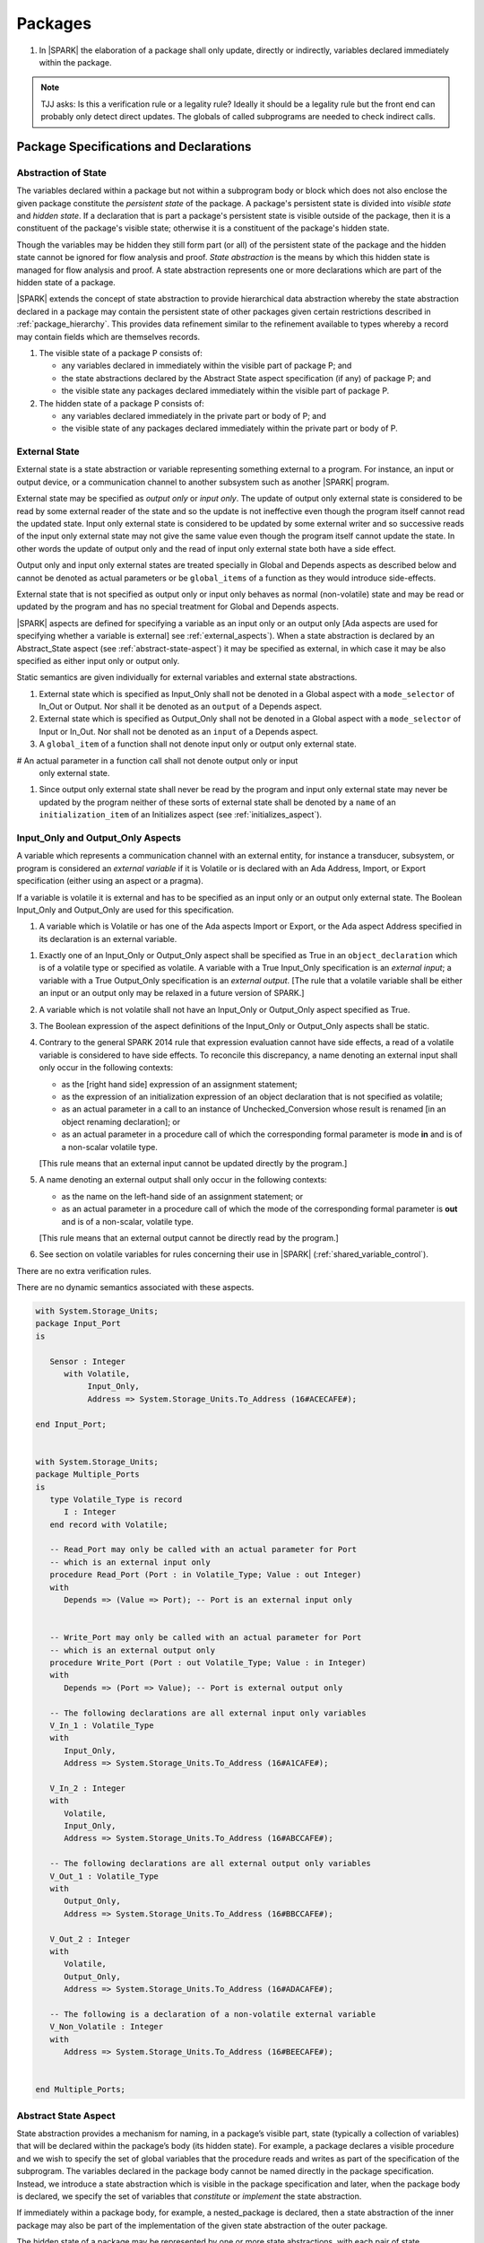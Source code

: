 ﻿Packages
========

.. centered:: **Verification Rules**

#. In |SPARK| the elaboration of a package shall only update, directly or
   indirectly, variables declared immediately within the package.

.. note:: TJJ asks: Is this a verification rule or a legality rule?
   Ideally it should be a legality rule but the front end can probably
   only detect direct updates. The globals of called subprograms are needed
   to check indirect calls.

Package Specifications and Declarations
---------------------------------------

.. _abstract-state:

Abstraction of State
~~~~~~~~~~~~~~~~~~~~

The variables declared within a package but not within a subprogram body or
block which does not also enclose the given package constitute the *persistent
state* of the package. A package's persistent state is divided into *visible
state* and *hidden state*. If a declaration that is part a package's persistent
state is visible outside of the package, then it is a constituent of the
package's visible state; otherwise it is a constituent of the package's hidden
state.

Though the variables may be hidden they still form part (or all) of the
persistent state of the package and the hidden state cannot be ignored for flow
analysis and proof. *State abstraction* is the means by which this hidden state
is managed for flow analysis and proof. A state abstraction represents one or
more declarations which are part of the hidden state of a package.

|SPARK| extends the concept of state abstraction to provide hierarchical data
abstraction whereby the state abstraction declared in a package may contain the
persistent state of other packages given certain restrictions described in
:ref:`package_hierarchy`. This provides data refinement similar to the
refinement available to types whereby a record may contain fields which are
themselves records.

.. centered:: **Static Semantics**


#. The visible state of a package P consists of:

   * any variables declared in immediately within the visible part of
     package P; and

   * the state abstractions declared by the Abstract State aspect specification
     (if any) of package P; and

   * the visible state any packages declared immediately within the visible part
     of package P.


#. The hidden state of a package P consists of:

   * any variables declared immediately in the private part or body of P; and

   * the visible state of any packages declared immediately within the private
     part or body of P.

.. _external_state:

External State
~~~~~~~~~~~~~~

External state is a state abstraction or variable representing something
external to a program.  For instance, an input or output device, or a
communication channel to another subsystem such as another |SPARK| program.

External state may be specified as *output only* or *input only*. The update of
output only external state is considered to be read by some external reader of
the state and so the update is not ineffective even though the program itself
cannot read the updated state. Input only external state is considered to be
updated by some external writer and so successive reads of the input only
external state may not give the same value even though the program itself cannot
update the state. In other words the update of output only and the read of input
only external state both have a side effect.

Output only and input only external states are treated specially in Global and
Depends aspects as described below and cannot be denoted as actual parameters or
be ``global_items`` of a function as they would introduce side-effects.

External state that is not specified as output only or input only behaves as
normal (non-volatile) state and may be read or updated by the program and has no
special treatment for Global and Depends aspects.

|SPARK| aspects are defined for specifying a variable as an input only or an
output only [Ada aspects are used for specifying whether a variable is external]
see :ref:`external_aspects`). When a state abstraction is declared by an
Abstract_State aspect (see :ref:`abstract-state-aspect`) it may be specified as
external, in which case it may be also specified as either input only or output
only.

.. centered:: **Static Semantics**

Static semantics are given individually for external variables and external
state abstractions.

.. centered:: **Legality Rules**

#. External state which is specified as Input_Only shall not be denoted in a
   Global aspect with a ``mode_selector`` of In_Out or Output.  Nor shall it be
   denoted as an ``output`` of a Depends aspect.

#. External state which is specified as Output_Only shall not be denoted in
   a Global aspect with a ``mode_selector`` of Input or In_Out. Nor shall not be
   denoted as an ``input`` of a Depends aspect.

#. A ``global_item`` of a function shall not denote input only or output only
   external state.
   
# An actual parameter in a function call shall not denote output only or input
  only external state.

#. Since output only external state shall never be read by the program and 
   input only external state may never be updated by the program neither of
   these sorts of external state shall be denoted by a ``name`` of an
   ``initialization_item`` of an Initializes aspect (see
   :ref:`initializes_aspect`).
   
.. _external_aspects:

Input_Only and Output_Only Aspects
~~~~~~~~~~~~~~~~~~~~~~~~~~~~~~~~~~

A variable which represents a communication channel with an external entity,
for instance a transducer, subsystem, or program is considered an
*external variable* if it is Volatile or is declared with an Ada Address,
Import, or Export specification (either using an aspect or a pragma).

If a variable is volatile it is external and has to be specified as an input
only or an output only external state. The Boolean Input_Only and Output_Only
are used for this specification.

.. centered:: **Static Semantics**

#. A variable which is Volatile or has one of the Ada aspects Import or Export,
   or the Ada aspect Address specified in its declaration is an external 
   variable.

.. centered:: **Legality Rules**

#. Exactly one of an Input_Only or Output_Only aspect shall be specified as True
   in an ``object_declaration`` which is of a volatile type or specified as
   volatile. A variable with a True Input_Only specification is an
   *external input*; a variable with a True Output_Only specification is an
   *external output*.
   [The rule that a volatile variable shall be either an input or an output
   only may be relaxed in a future version of SPARK.]

#. A variable which is not volatile shall not have an Input_Only or Output_Only
   aspect specified as True.

#. The Boolean expression of the aspect definitions of the Input_Only
   or Output_Only aspects shall be static.

#. Contrary to the general SPARK 2014 rule that expression evaluation
   cannot have side effects, a read of a volatile variable is considered to have
   side effects. To reconcile this discrepancy, a name denoting an external
   input shall only occur in the following contexts:

   * as the [right hand side] expression of an assignment statement;

   * as the expression of an initialization expression of an object declaration
     that is not specified as volatile;

   * as an actual parameter in a call to an instance of Unchecked_Conversion
     whose result is renamed [in an object renaming declaration]; or

   * as an actual parameter in a procedure call of which the corresponding
     formal parameter is mode **in** and is of a non-scalar volatile type.
     
   [This rule means that an external input cannot be updated directly by the
   program.]

#. A name denoting an external output shall only occur in the following
   contexts:

   * as the name on the left-hand side of an assignment statement; or

   * as an actual parameter in a procedure call of which the mode of the
     corresponding formal parameter is **out** and is of a non-scalar, volatile
     type.
     
   [This rule means that an external output cannot be directly read by the
   program.]

#. See section on volatile variables for rules concerning their use in |SPARK|
   (:ref:`shared_variable_control`).

.. centered:: **Verification Rules**

There are no extra verification rules.

.. centered:: **Static Semantics**

There are no dynamic semantics associated with these aspects.

.. centered:: **Examples**

.. code-block:: ada

   with System.Storage_Units;
   package Input_Port
   is

      Sensor : Integer
         with Volatile,
              Input_Only,
              Address => System.Storage_Units.To_Address (16#ACECAFE#);

   end Input_Port;


   with System.Storage_Units;
   package Multiple_Ports
   is
      type Volatile_Type is record
         I : Integer
      end record with Volatile;

      -- Read_Port may only be called with an actual parameter for Port
      -- which is an external input only
      procedure Read_Port (Port : in Volatile_Type; Value : out Integer)
      with
         Depends => (Value => Port); -- Port is an external input only


      -- Write_Port may only be called with an actual parameter for Port
      -- which is an external output only
      procedure Write_Port (Port : out Volatile_Type; Value : in Integer)
      with
         Depends => (Port => Value); -- Port is external output only

      -- The following declarations are all external input only variables
      V_In_1 : Volatile_Type
      with
         Input_Only,
         Address => System.Storage_Units.To_Address (16#A1CAFE#);

      V_In_2 : Integer
      with
         Volatile,
         Input_Only,
         Address => System.Storage_Units.To_Address (16#ABCCAFE#);

      -- The following declarations are all external output only variables
      V_Out_1 : Volatile_Type
      with
         Output_Only,
         Address => System.Storage_Units.To_Address (16#BBCCAFE#);

      V_Out_2 : Integer
      with
         Volatile,
         Output_Only,
         Address => System.Storage_Units.To_Address (16#ADACAFE#);

      -- The following is a declaration of a non-volatile external variable
      V_Non_Volatile : Integer
      with
         Address => System.Storage_Units.To_Address (16#BEECAFE#);


   end Multiple_Ports;


.. _abstract-state-aspect:

Abstract State Aspect
~~~~~~~~~~~~~~~~~~~~~

State abstraction provides a mechanism for naming, in a package’s visible part,
state (typically a collection of variables) that will be declared within the
package’s body (its hidden state). For example, a package declares a visible
procedure and we wish to specify the set of global variables that the procedure
reads and writes as part of the specification of the subprogram. The variables
declared in the package body cannot be named directly in the package
specification. Instead, we introduce a state abstraction which is visible in the
package specification and later, when the package body is declared, we specify
the set of variables that *constitute* or *implement* the state abstraction.

If immediately within a package body, for example, a nested_package is declared,
then a state abstraction of the inner package may also be part of the
implementation of the given state abstraction of the outer package.

The hidden state of a package may be represented by one or more state
abstractions, with each pair of state abstractions representing disjoint sets of
hidden variables.

If a subprogram P with a Global aspect is declared in the visible part of a
package and P reads or updates any of the hidden state of the package then
the state abstractions shall be denoted by P. If P has a Depends aspect then
the state abstractions shall be denoted as inputs and outputs of P, as
appropriate, in the ``dependency_relation`` of the Depends aspect.

|SPARK| facilitates the specification of a hierarchy of state abstractions by
allowing a single state abstraction to contain visible declarations of package
declarations nested immediately within the body of a package, private child or
private sibling units and descendants thereof. Each visible state abstraction or
variable of a private child or descendant thereof has to be specified as being
*part of* a state abstraction of a unit which is more visible than itself.

The Abstract State aspect is introduced by an ``aspect_specification``
where the ``aspect_mark`` is Abstract_State and the ``aspect_definition``
shall follow the grammar of ``abstract_state_list`` given below.

.. centered:: **Syntax**

::

  abstract_state_list        ::= null
                               | state_name_with_options
                               | (state_name_with_options { , state_name_with_options } )
  state_name_with_options    ::= state_name
                               | ( state_name with option_list )
  option_list                ::= option { , option }
  option                     ::= simple_option
                               | name_value_option
  simple_option              ::= External
                               | Input_Only
                               | Output_Only
  name_value_option          ::= Part_Of  => abstract_state
  state_name                 ::= defining_identifier
  abstract_state             ::= name

.. ifconfig:: Display_Trace_Units

   :Trace Unit: 7.1.2 Syntax

.. centered:: **Legality Rules**

#. An ``option`` shall not be repeated within a single ``option_list``.

   .. ifconfig:: Display_Trace_Units

      :Trace Unit: 7.1.2 LR An option shall not be repeated within a single option list.

#. If External is specified in an ``option_list`` then at most one of
   Input_Only or Output_Only ``options`` may be specified in the
   ``option_list``. The Input_Only and Output options shall not be specified in
   an ``option_list`` without an External ``option``.
   
#. If a ``option_list`` contains one or more ``name_value_option`` items
   then they shall be the final options in the list.
   [This eliminates the possibility of a positional
   association following a named association in the property list.]

   .. ifconfig:: Display_Trace_Units

      :Trace Unit: 7.1.2 LR any name_value_properties must be the final properties in the list

#. A ``package_declaration`` or ``generic_package_declaration`` shall have a
   completion [(a body)] if it contains a non-null Abstract State aspect
   specification.

#. A subprogram declaration that overloads a state abstraction has an implicit
   Global aspect denoting the state abstraction with a ``mode_selector`` of
   Input.  An explicit Global aspect may be specified which replaces the
   implicit one.


.. centered:: **Static Semantics**


#. Each ``state_name`` occurring in an Abstract_State aspect
   specification for a given package P introduces an implicit
   declaration of a state abstraction entity. This implicit
   declaration occurs at the beginning of the visible part of P. This
   implicit declaration shall have a completion and is overloadable.

   .. note::
      (SB) Making these implicit declarations overloadable allows declaring
      a subprogram with the same fully qualified name as a state abstraction;
      to make this scenario work, rules of the form "... shall denote a state
      abstraction" need to be name resolution rules, not just legality rules.

#. [A state abstraction shall only be named in contexts where this is
   explicitly permitted (e.g., as part of a Globals aspect
   specification), but this is not a name resolution rule.  Thus, the
   declaration of a state abstraction has the same visibility as any
   other declaration.
   A state abstraction is not an object; it does not have a type.  The
   completion of a state abstraction declared in a package
   aspect_specification can only be provided as part of a
   Refined_State aspect specification within the body of the package.]

#. A **null** ``abstract_state_list`` specifies that a package contains no
   hidden state.

#. An External state abstraction is one declared with a ``option_list``
   that includes the  External ``option`` (see :ref:`external_state`).

#. A state abstraction which is declared with a ``option_list`` that includes
   a Part_Of ``name_value_option`` indicates that it is a constituent (see
   :ref:`state_refinement`) exclusively of the state abstraction
   denoted by the ``abstract_state`` of the ``name_value_option`` (see
   :ref:`package_hierarchy`).


.. centered:: **Verification Rules**

There are no verification rules associated with the Abstract_State aspect.

.. centered:: **Dynamic Semantics**

There are no Dynamic Semantics associated with the Abstract_State aspect.

.. centered:: **Examples**

.. code-block:: ada

   package Q
      with Abstract_State => State          -- Declaration of abstract state named State
                                            -- representing internal state of Q.
   is
      function Is_Ready return Boolean      -- Function checking some property of the State.
         with Global => State;              -- State may be used in a global aspect.

      procedure Init                        -- Procedure to initialize the internal state of Q.
         with Global => (Output => State),  -- State may be used in a global aspect.
	      Post   => Is_Ready;

      procedure Op_1 (V : Integer)          -- Another procedure providing some operation on State
         with Global => (In_Out => State),
              Pre    => Is_Ready,
              Post   => Is_Ready;
   end Q;

   package X
   with
      Abstract_State => (A, B, (C with External, Input_Only))
                          -- Three abstract state names are declared A, B & C.
                          -- A and B are internal abstract states
                          -- C is specified as external state which is input only.
   is
      ...
   end X;

   package Mileage
      with Abstract_State => (Trip,  -- number of miles so far on this trip
                                     -- (can be reset to 0).
                              Total) -- total mileage of vehicle since last factory-reset.
   is
     function Trip  return Natural;  -- Has an implicit Global => Trip.
     function Total return Natural;  -- Has an implicit Global => Total.

     procedure Zero_Trip
        with Global  => (Output => Trip),  -- In the Global and Depends aspects
             Depends => (Trip => null),    -- Trip denotes the state abstraction.
             Post    => Trip = 0;          -- In the Post condition Trip denotes
                                           -- the function.
     procedure Inc
        with Global  => (In_Out => (Trip, Total)),
             Depends => ((Trip, Total) =>+ null),
             Post    => Trip = Trip'Old + 1 and Total = Total'Old + 1;

     -- Trip and Old in the Post conditions denote functions but these
     -- represent the state abstractions in Global and Depends specifications.

   end Mileage;

.. _initializes_aspect:

Initializes Aspect
~~~~~~~~~~~~~~~~~~

The Initializes aspect specifies the visible variables and state abstractions of
a package that are initialized by the elaboration of the package.  In |SPARK|
a package may only initialize variables declared immediately within the package.

If the initialization of a variable or state abstraction, V, during the
elaboration of a package, P, is dependent on the value of a visible variable or
state abstraction from another package, then this entity shall be denoted in
the input list associated with V in the Initialization aspect of P.

The Initializes aspect is introduced by an ``aspect_specification`` where the
``aspect_mark`` is Initializes and the ``aspect_definition`` shall follow the
grammar of ``initialization_spec`` given below.

.. centered:: **Syntax**

::

  initialization_spec ::= initialization_list
                        | null

  initialization_list ::= initialization_item
                        | (initialization_item {, initialization_item})

  initialization_item ::= name [ => input_list]

.. centered:: **Legality Rules**

#. An Initializes aspect shall only appear in the ``aspect_specification`` of a
   ``package_specification``.

#. The Initializes aspect shall follow the Abstract_State aspect if one is
   present.

#. The ``name`` of each ``initialization_item`` in the Initializes aspect
   definition for a package shall denote a state abstraction of the package or
   an entire variable declared immediately within the visible part of the
   package.

#. Each ``name`` in the ``input_list`` shall denote an entire variable or a state
   abstraction but shall not denote an entity declared in the package with the
   ``aspect_specification`` containing the Initializes aspect.

#. Each entity in a single ``input_list`` shall be distinct.

   .. centered:: **Static Semantics**

#. The Initializes aspect of a package has visibility of the declarations
   occurring immediately within the visible part of the package.

#. The Initializes aspect of a package specification asserts which
   state abstractions and visible variables of the package are initialized
   by the elaboration of the package, both its specification and body, and
   any units which have state abstractions or variable declarations that are
   part of (constituents) of a state abstraction declared by the package.
   [A package with a **null** ``initialization_list``, or no Initializes aspect
   does not initialize any of its state abstractions or variables.]

#. If an ``initialization_item`` has an ``input_list`` then the ``names`` in the
   list denote entities which are used in determining the initial value of the
   state abstraction or variable denoted by the ``name`` of the
   ``initialization_item`` but are not constituents of the state abstraction.

.. centered:: **Dynamic Semantics**

There are no dynamic semantics associated with the Initializes Aspect.

.. centered:: **Verification Rules**

#. If the Initializes aspect is specified for a package, then after the body
   (which may be implicit if the package has no explicit body) has completed its
   elaboration, every (entire) variable and state abstraction denoted by a
   ``name`` in the Initializes aspect shall be initialized. A state abstraction
   is said to be initialized if all of its constituents are initialized. An
   entire variable is initialized if all of its components are initialized.
   Other parts of the visible state of the package shall not be initialized.

#. If an ``initialization_item`` has an ``input_list`` then the entities denoted
   in the input list shall be used in determining the initialized value of the
   entity denoted by the ``name`` of the ``initialization_item``.

.. centered:: **Examples**

.. code-block:: ada

    package Q
    with
       Abstract_State => State,  -- Declaration of abstract state name State
       Initializes    => State   -- Indicates that State will be initialized
    is                           -- during the elaboration of Q.
      ...
    end Q;

    package Y
    with
       Abstract_State => (A, B, (C with External, Input_Only)),
       Initializes    => A
    is                          -- Three abstract state names are declared A, B & C.
                                -- A is initialized during the elaboration of Y.
       ...                      -- C is specified as external input only state
				-- and cannot appear in an initializes aspect.
                                -- B is not initialized.
    end Y;

    package Z
    with
       Abstract_State => A,
       Initializes    => null
    is                          -- Package Z has an abstract state name A declared but the
                                -- elaboration of Z and its private descendants do not
                                -- perform any initialization during elaboration.
      ...

    end Z;


Initial Condition Aspect
~~~~~~~~~~~~~~~~~~~~~~~~

The Initial Condition aspect is introduced by an ``aspect_specification`` where
the ``aspect_mark`` is "Initial_Condition" and the ``aspect_definition`` shall
be a *Boolean_*\ ``expression``.

.. centered:: **Legality Rules**

#. An Initial_Condition aspect shall only be placed in an ``aspect_specification``
   of a ``package_specification``.

   .. ifconfig:: Display_Trace_Units

      :Trace Unit: TBD

#. The Initial_Condition aspect shall follow the Abstract_State aspect and
   Initializes aspect if they are present.

   .. ifconfig:: Display_Trace_Units

      :Trace Unit: TBD

#. Each variable or state abstraction appearing in an Initial_Condition aspect
   of a package Q which is declared immediately within the visible part of Q
   shall be initialized during the elaboration of Q and be denoted by a ``name``
   of an ``initialization_item`` of the Initializes aspect of Q.

   .. ifconfig:: Display_Trace_Units

      :Trace Unit: TBD

#. Each ``state_name`` referenced in Initial Condition Aspect shall
   be initialized during package elaboration.

   .. ifconfig:: Display_Trace_Units

      :Trace Unit: TBD

.. centered:: **Static Semantics**

#. An Initial_Condition aspect is a sort of postcondition for the elaboration
   of both the specification and body of a package. If present on a package, the
   its *Boolean_*\ ``expression`` defines properties (a predicate) of the state
   of the package which can be assumed to be true immediately following the
   elaboration of the package. [The expression of the Initial_Condition shall only
   refer to names that are visible. This means that to express properties of
   hidden state, functions declared in the visible part acting on the state
   abstractions of the package must be used.]

.. centered:: **Dynamic Semantics**

#. With respect to dynamic semantics, specifying a given expression
   as the Initial_Condition aspect of a package is equivalent to specifying that
   expression as the argument of an Assert pragma occurring at the end of the
   (possibly implicit) statement list of the (possibly implicit) body of the
   package. [This equivalence includes all interactions with pragma
   Assertion_Policy. This equivalence does not extend to matters of static
   semantics, such as name resolution.] An Initial_Condition expression does not
   cause freezing until the point where it is evaluated [, at which point
   everything that it might freeze has already been frozen].

.. centered:: **Verification Rules**

#. The Initial_Condition aspect gives a proof obligation to show that the
   implementation of the ``package_specification`` and its body satisfy the
   predicate given in the Initial_Condition aspect. [The Boolean expression of
   the Initial_Condition aspect of a package shall only depend on properties of
   the state of the package specifying the Initial_Condition aspect otherwise
   it will not be possible to discharge the proof obligation by analysis of the
   package alone.]

.. centered:: **Examples**

.. code-block:: ada

    package Q
    with
       Abstract_State    => State,    -- Declaration of abstract state name State
       Initializes       => State,    -- State will be initialized during elaboration
       Initial_Condition => Is_Ready  -- Predicate stating the logical state after
				      -- initialization.
    is

      function Is_Ready return Boolean
      with
	 Global => State;

    end Q;

    package X
    with
       Abstract_State    =>  A,    -- Declares an abstract state name A
       Initializes       => (A, B) -- A and visible variable B are initialized
	                           -- during package initialization.
       Initial_Condition => A_Is_Ready and B = 0
				   -- The logical conditions after package elaboration.
    is
      ...
      B : Integer;

      function A_Is_Ready return Boolean
      with
	 Global => A;

     --
    end X;

Package Bodies
--------------

.. _state_refinement:

State Refinement
~~~~~~~~~~~~~~~~

A ``state_name`` declared by an Abstract_State aspect in the specification of a
package shall denote an abstraction representing all or part of its hidden state. The
declaration must be completed in the package body by a Refined_State aspect. The
Refined_State aspect defines a *refinement* for each ``state_name``. The
refinement shall denote the variables and subordinate state abstractions represented
by the ``state_name`` and these are known as its *constituents*.

Constituents of each ``state_name`` have to be initialized consistently
with that of their representative ``state_name`` as determined by its denotation
or absence in the Initializes aspect of the package.

A subprogram may have an *abstract view* and a *refined view*.  The abstract
view is a subprogram declaration in the visible part of a package where a
subprogram may refer to private types and state abstractions whose details are
not visible.  A refined view of a subprogram is the body or body stub of the
subprogram in the package body whose visible part declares its abstract view.

In a refined view a subprogram has visibility of the full type declarations of
any private types declared by the enclosing package and visibilty of the
refinements of state abstractions declared by the package. Refined Global,
Depends, Pre and Post aspects are provided to express the contracts of a refined
view of a subprogram.

Refined State Aspect
~~~~~~~~~~~~~~~~~~~~

The Refined State aspect is introduced by an ``aspect_specification`` where the
``aspect_mark`` is "Refined_State" and the ``aspect_definition`` shall follow
the grammar of ``refinement_list`` given below.

.. centered:: **Syntax**

::

  refinement_list   ::= refinement_clause
                      | (refinement_clause {, refinement_clause})
  refinement_clause ::= state_name => constituent_list
  constituent_list  ::= null
                      | constituent
                      | (constituent {, constituent})

where

  ``constituent ::=`` *object_*\ ``name | state_name``


.. centered:: **Legality Rules**

#. A Refined_State Aspect shall only appear in the ``aspect_specification`` of a
   ``package_body``. [The use of ``package_body`` rather than package body
   allows this aspect to be specified for generic package bodies.]

   .. ifconfig:: Display_Trace_Units

      :Trace Unit: TBD

#. If a ``package_specification``  has a non-null Abstract_State aspect its body
   shall have a Refined_State aspect.

   .. ifconfig:: Display_Trace_Units

      :Trace Unit: TBD

#. If a ``package_specification``  does not have an Abstract_State aspect,
   then the corresponding ``package_body`` shall not have a Refined_State
   aspect.

   .. note:: We may want to be able to override this error.

   .. ifconfig:: Display_Trace_Units

      :Trace Unit: TBD

#. A Refined_State Aspect of a ``package_body`` has visibility extended to  the
   ``declarative_part`` of the body.

   .. ifconfig:: Display_Trace_Units

      :Trace Unit: TBD

#. Each ``constituent`` is either a variable or a state abstraction.

   .. ifconfig:: Display_Trace_Units

      :Trace Unit: TBD

#. An object which is a ``constituent`` shall be an entire object.

   .. ifconfig:: Display_Trace_Units

      :Trace Unit: TBD

#. A ``constituent`` shall denote an entity of the hidden state of a package or an
   entity which has a Part_Of ``option`` or aspect associated with its
   declaration.

#. Each *abstract_*\ ``state_name`` declared in the package specification shall
   be denoted as the ``state_name`` of a ``refinement_clause`` in the
   Refined_State aspect of the body of the package.

#. Every entity of the hidden state of a package shall be denoted as a
   ``constituent`` of exactly one *abstract_*\ ``state_name`` in the
   Refined_State aspect of the package and shall not be denoted more than once.
   [These ``constituents`` are either variables declared in the private part or
   body of the package, or the declarations from the visible part of
   nested packages declared immediately therein.]

   .. note:: We may want to be able to override this error.

   .. ifconfig:: Display_Trace_Units

      :Trace Unit: TBD

#. The legality rules related to a Refined_State aspect given in
   :ref:`package_hierarchy` also apply.

.. centered:: **Static Semantics**

#. A Refined_State aspect of a ``package_body`` completes the declaration of the
   state abstractions occurring in the corresponding ``package_specification``
   and defines the objects and each subordinate state abstraction that are the
   ``constituents`` of the *abstract_*\ ``state_names`` declared in the
   ``package_specification``.

#. A ``constituent`` with an ``option_list`` is used to indicate the
   ``options`` that apply to the constituent.

#. A **null** ``constituent_list`` indicates that the named abstract state has
   no constituents. The state abstraction does not represent any actual state at
   all. [This feature may be useful to minimize changes to Global and Depends
   aspects if it is believed that a package may have some extra state in the
   future, or if hidden state is removed.]


.. centered:: **Verification Rules**

There are no verification rules associated with Refined_State aspects.

.. centered:: **Dynamic Semantics**

There are no dynamic semantics associated with state abstraction and refinement.

.. centered:: **Examples**

.. code-block:: ada

   -- Here, we present a package Q that declares two abstract states:
   package Q
      with Abstract_State => (A, B),
           Initializes    => (A, B)
   is
      ...
   end Q;

   -- The package body refines
   --   A onto three concrete variables declared in the package body
   --   B onto the abstract state of a nested package
   package body Q
      with Refined_State => (A => (F, G, H),
                             B => R.State)
   is
      F, G, H : Integer := 0; -- all initialized as required

      package R
         with Abstract_State => State,
              Initializes    => State -- initialized as required
      is
         ...
      end R;

      ...

   end Q;

.. _package_hierarchy:

Abstract State, Package Hierarchy and Part_Of
~~~~~~~~~~~~~~~~~~~~~~~~~~~~~~~~~~~~~~~~~~~~~

Each item of visible state of a private library unit (and any descendants
thereof) must be connected, directly or indirectly, to an
*encapsulating* state abstraction of some public library unit. This is done
using the Part_Of ``option`` or aspect, associated with each declaration of
the visible state of the private unit.

The unit declaring the encapsulating state abstraction identified by the Part_Of
``option`` or aspect need not be its parent, but it must be a unit whose body
has visibility of the private library unit, while being *more visible* than the
original unit. Furthermore, the unit declaring the encapsulating state
abstraction must denote the corresponding item of visible state in its
Refined_State aspect to indicate that it includes this part of the visible state
of the private unit. That is, the two specifications, one in the private unit,
and one in the body of the (typically) public unit, must match one another.

Hidden state declared in the private part of a unit also requires a Part_Of
``option`` or aspect, but it must be connected to an encapsulating state
abstraction of the same unit.

The ``option`` or aspect Part_Of is used to specify the encapsulating state
abstraction of the (typically) public unit with which a private unit's visible
state item is associated.

To support multi-level hierarchies of private units, a private unit may connect
its visible state to the state abstraction of another private unit, so long as
eventually the state gets connected to the state abstraction of a public unit
through a chain of connections. However, as indicated above, the unit through
which the state is *exposed* must be more visible.

If a private library unit has visible state, this state might be read or updated
as a side effect of calling a visible operation of a public library unit. This
visible state may be referenced, either separately or as part of the state
abstraction of some other public library unit. The following scenario:

   * a state abstraction is visible; and

   * an object (or another state abstraction) is visible which is a constituent
     of the state abstraction; and

   * it is not apparent that the object (or other state) is a constituent
     of the state abstraction - there are effectively two entities representing
     part or all of the state abstraction.

gives rise to aliasing between the state abstraction and its constituents.

To resolve such aliasing, rules are imposed to ensure such a scenario can never
occur. In particular, it is always known what state abstraction a constituent
is part of and a state abstraction always knows all of its constituents.

.. centered:: **Static Semantics**

#. A *Part_Of indicator* is a Part_Of ``option`` of a state abstraction
   declaration in an Abstract_State aspect, a Part_Of aspect applied to a
   variable declaration or a Part_Of aspect applied to a generic package
   instantiation.  The Part_Of indicator shall denote the encapsulating state
   abstraction of which the declaration is a constituent.

#. A unit is more visible than another if it has less private ancestors.

.. centered:: **Legality Rules**

#. Every private unit and each of its descendants, P, that have visible state
   shall for each declaration in the visible state:

   * connect the declaration to an encapsulating state abstraction by
     associating a Part_Of indicator with the declaration;

   * name an encapsulating state abstraction in its Part_Of indicator if and
     only if the unit declaring the state abstraction is strictly more visible
     than the unit containing the declaration; and

   * require a ``limited_with_clause`` naming P on the unit which declares the
     encapsulating state abstraction.
     [This rule is checked as part of checking the Part_Of aspect.]

#. Each item of hidden state declared in the private part of a unit shall have
   a Part_Of indicator associated with the declaration which shall denote an
   encapsulating state abstraction of the same unit.

#. No other declarations shall have a Part_Of indicator.

#. The body of a unit whose specification declares a state abstraction named
   as an encapsulating state abstraction of a Part_Of indicator shall:

   * have a ``with_clause`` naming each unit, excluding itself, containing such
     a Part_Of indicator; and

   * in its Refined_State aspect, denote each declaration associated with such a
     Part_Of indicator as a ``constituent`` exclusively of the encapsulating
     state abstraction.

   [The units that need to be with'd are known from the ``limited_with_clauses``
   on its specification and from this it is known which declarations have a
   Part_Of indicator for an encapsulating state abstraction.]

#. If both a state abstraction and one or more of its ``constituents`` are
   visible in a private package specification or in the package specification of
   a non-private descendant of a private package, then only the ``constituents``
   and not the state abstraction shall be denoted in the declarations of the
   package specification.

#. In a public package specification only state abstractions shall be denoted,
   not their ``constituents``. The exclusion to this rule is that for
   private parts of a package given below.

#. In the private part of a package a state abstraction declared by the
   package shall not be denoted other than for specifying it as the
   encapsulating state in the Part_Of indicator. The state abstraction's
   ``constituents`` declared in the private part shall be denoted.

.. centered:: **Examples**

.. code-block:: ada


    package P
    is
        -- P has no state abstraction
    end P;

    -- P.Pub is the public package that declares the state abstraction

    limited with P.Priv;   -- Indicates to P.Pub that the visible (to P.Pub)
                           -- state of P.Priv may be constituents of P.Pub's
                           -- state abstractions.
    package P.Pub --  public unit
       with Abstract_State => (R, S)
    is
       ...
    end P.Pub;

    --  State abstractions of P.Priv, A and B, plus
    --  the concrete variable X, are split up among
    --  two state abstractions within P.Pub, R and S

    private package P.Priv --  private unit
       with Abstract_State => ((A with Part_Of => P.Pub.R),
                               (B with Part_Of => P.Pub.S))
    is
       X : T  -- visible variable which is part of state abstraction P.Pub.R.
          with Part_Of => P.Pub.R;
    end P.Priv;

    with P.Priv; -- P.Priv has to be with'd because its state is part of the
                 -- refined state.
    package body P.Pub
       with Refined_State => (R => (P.Priv.A, P.Priv.X, Y),
                              S => (P.Priv.B, Z))
    is
       Y : T2;  -- hidden state
       Z : T3;  -- hidden state
       ...
    end P.Pub;


    package Outer
       with Abstract_State => (A1, A2)
    is
       procedure Init_A1
          with Global  => (Output => A1),
               Depends => (A1 => null);

       procedure Init_A2
          with Global  => (Output => A2),
               Depends => (A2 => null);

    private
       -- A variable declared in the private part must have a Part_Of aspect
       Hidden_State : Integer
          with Part_Of => A2;

       package Inner
          with Abstract_state => (B1 with Part_Of => Outer.A1))
                        -- State abstraction declared in the private
                        -- part must have a Part_Of option
                        -- A1 cannot be denoted in the private part.
       is
          procedure Init_B1
             with Global  => (Output => B1),
                  Depends => (B1 => null);

          procedure Init_A2
             -- A2 cannot be denoted in the private part but
             -- Outer.Hidden_State, which is Part_Of A2, may be denoted.
             with Global  => (Output => Outer.Hidden_State),
                  Depends => (Outer.Hidden_State => null);

       end Inner;
    end Outer;

   package body Outer
      with Refined_State => (A1 => Inner.B1,
                             A2 => Hidden_State)
                             -- Outer.A1 and Outer.A2 cannot be denoted in the
                             -- body of Outer because their refinements are visible.
   is
      package body Inner
         with Refined_State => (B1 => null)  -- Oh, there isn't any state after all
      is
         procedure Init_B1
            with Refined_Global  => null,  -- Refined Globals and Depends of a null refinement
                 Refined_Depends => null
         is
         begin
            null;
         end Init_B1;

         procedure Init_A2
            -- Refined Global and Depends aspects not required
            -- because there is no refinement of Outer.Hidden_State.
         is
         begin
            Outer.Hidden_State := 0;
         end Init_A2;

      end Inner;

      procedure Init_A1
         with Refined_Global  => (Output => B1),
              Refined_Depends => (B1 => null)
      is
      begin
         Inner.Init_B1;
      end Init_A1;

      procedure Init_A2
         with Refined_Global  => (Output => Hidden_State),
              Refined_Depends => (Hidden_State => null)
      is
      begin
         Inner.Init_A2;
      end Init_A2;

    end Outer;

    package Q
       with Abstract_State => (Q1, Q2)
    is
       -- Q1 and Q2 may be denoted here
       procedure Init_Q1
          with Global  => (Output => Q1),
               Depends => (Q1 => null);

       procedure Init_Q2
          with Global  => (Output => Q2),
               Depends => (Q2 => null);

   private
      -- Q1 and Q2 may only be denoted as the encapsulating state abstraction
      Hidden_State : Integer
         with Part_Of => Q2;
   end Q;

   limited with Q;
   private package Q.Child
      with Abstract_State => (C1 with Part_Of => Q.Q1)
   is
      -- Only constituents of Q1 and Q2 may be denoted here
      procedure Init_Q1
         with Global  => (Output => C1),
              Depends => (C1 => null);

      procedure Init_Q2
         with Global  => (Output => Q.Hidden_State),
              Depends => (Q.Hidden_State => null);
   end Q.Child;

   with Q;
   package body Q.Child
      with Refined_State => (C1 => Actual_State)
   is
      -- C1 shall not be denoted here - only Actual_State
      -- but Q.Hidden_State may be denoted.
      Actual_State : Integer;

      procedure Init_Q1
         with Refined_Global  => (Output => Actual_State),
              Refined_Depends => (Actual_State => null);
      is
      begin
         Actual_State := 0;
      end Init_Q1;

      procedure Init_Q2
      is
      begin
         Q.Hidden_State := 0;
      end Init_Q2;

   end Q.Child;

   with Q.Child;
   package body Q
      with Refined_State => (Q1 => Q.Child.C1,
                             Q2 => Hidden_State)
   is
      -- Q1 and Q2 shall not be denoted here but the constituents
      -- Q.Child.C1 and Hidden_State may be.

      procedure Init_Q1
         with Refined_Global  => (Output => Q.Child.C1),
              Refined_Depends => (Q.Child.C1 => null)
      is
      begin
         Q.Child.Init_Q1;
      end Init_Q1;

      procedure Init_Q2
         with Refined_Global  => (Output => Hidden_State),
              Refined_Depends => (Hidden_State => null)
      is
      begin
         Q.Child.Init_Q2;
      end Init_Q2;

   end Q;



Initialization Issues
~~~~~~~~~~~~~~~~~~~~~

Every state abstraction specified as being initialized in the Initializes
aspect of a package has to have all of its constituents initialized.  This
may be achieved by initialization within the package, by
assumed pre-initialization (in the case of volatile state) or, for constituents
which reside in another package, initialization by their declaring package.

.. centered:: **Verification Rules**

#. For each state abstraction denoted by the ``name`` of an
   ``initialization_item`` of an Initializes aspect of a package, all the
   ``constituents`` of the state abstraction must be initialized by:

   * initialization within the package; or

   * assumed pre-initialization (in the case of volatile states); or

   * for constituents which reside in another unit [and have a Part_Of
     indicator associated with their declaration] by their declaring
     package. [It follows that such constituents will appear in the
     initialization clause of the declaring unit unless they are volatile
     states.]

.. _refined-global-aspect:

Refined Global Aspect
~~~~~~~~~~~~~~~~~~~~~

A subprogram declared in the visible part of a package may have a Refined Global
aspect applied to its body or body stub. A Refined Global aspect of a subprogram
defines a *refinement* of the Global Aspect of the subprogram; that is, the
Refined Global aspect repeats the Global aspect of the subprogram except that
references to state abstractions whose refinements that are visible at the point
of the subprogram_body are replaced with references to [some or all of the]
constituents of those abstractions.

The Refined Global aspect is introduced by an ``aspect_specification`` where
the ``aspect_mark`` is Refined_Global and the ``aspect_definition``
shall follow the grammar of ``global_specification`` in :ref:`global-aspects`.

.. centered:: **Static Semantics**

The static semantics are equivalent to those given for the Global aspect in
:ref:`global-aspects`.

.. centered:: **Legality Rules**

#. A Refined_Global Aspect may only appear on a body_stub (if one is present)
   or the body (if no stub is present) of a subprogram which is declared
   in the visible part of a package and whose Global aspect denotes one or more
   state abstractions declared in the Abstract_State aspect of the package.

#. A Refined_Global aspect specification shall *refine* the subprogram's
   Global aspect as follows:

   * For each ``global_item`` in the Global aspect which denotes
     a state abstraction whose non-**null** refinement is visible at the point
     of the Refined_Global aspect specification, the Refined_Global
     specification shall include one or more ``global_items`` which denote
     ``constituents`` of that state abstraction.

   * For each ``global_item`` in the Global aspect which denotes
     a state abstraction whose **null** refinement is visible at the point
     of the Refined_Global aspect specification, shall be omitted, or if
     required by the syntax of a ``global_specification`` replaced by a **null**
     in the the Refined_Global aspect.

   * For each ``global_item`` in the Global aspect which does not
     denote such a state abstraction, the Refined_Global specification
     shall include exactly one ``global_item`` which denotes the same entity as
     the ``global_item`` in the Global aspect.

   * No other ``global_items`` shall be included in the Refined_Global
     aspect specification.

#. ``Global_items`` in the a Refined_Global aspect specification shall denote
   distinct entities.


#. The mode of each ``global_item`` in a Refined_Global aspect shall match
   that of the corresponding ``global_item`` in the Global aspect unless:
   the ``mode_selector`` specified in the Global aspect is In_Out;
   the corresponding ``global_item`` of Global aspect shall denote a state
   abstraction whose refinement is visible; and the ``global_item`` in the
   Refined_Global aspect is a ``constituent`` of the state abstraction.

   When all of these conditions are satisfied the Refined_Global aspect may
   denote individual ``constituents`` of the state abstraction as Input, Output,
   or In_Out (given that the constituent itself may have any of these
   ``mode_selectors``) so long as one or more of the following conditions are
   satisfied:

   * at least one of the ``constituents`` has a ``mode_selector`` of In_Out; or

   * there is at least one of each of a ``constituent`` with a ``mode_selector``
     of Input and of Output; or

   * the Refined_Global aspect does not denote all of the ``constituents`` of
     the state abstraction and at least one of them has the ``mode_selector``
     of Output.

   [This rule ensures that a state abstraction with the ``mode_selector``
   In_Out cannot be refined onto a set of ``constituents`` that are Output or
   Input only.  The last condition satisfies this requirement because not all of
   the ``constituents`` are updated, some are preserved, that is the state
   abstraction has a self-dependency.]

#. If the Global aspect specification references a state abstraction. with a
   ``mode_selector`` of Output whose refinement is visible, then every
   ``constituent`` of that state abstraction shall be referenced in the
   Refined_Global aspect specification.

#. The legality rules for :ref:`global-aspects` and External states described in
   :ref:`refined_external_states` also apply.

.. centered:: **Verification Rules**

#. If a subprogram has a Refined Global Aspect it is used in the analysis of the
   subprogram body rather than its Global Aspect.

#. The verification rules given for :ref:`global-aspects` also apply.

.. centered:: **Dynamic Semantics**

There are no dynamic semantics associated with a Refined_Global aspect.

.. _refined-depends-aspect:

Refined Depends Aspect
~~~~~~~~~~~~~~~~~~~~~~

A subprogram declared in the visible part of a package may have a Refined
Depends aspect applied to its body or body stub. A Refined Depends aspect of a
subprogram defines a *refinement* of the Depends aspect of the subprogram; that
is, the Refined Depends aspect repeats the Depends aspect of the subprogram
except that references to state abstractions whose refinements are visible at
the point of the subprogram_body are replaced with references to [some or all of
the] constituents of those abstractions.

The Refined Depends aspect is introduced by an ``aspect_specification`` where
the ``aspect_mark`` is Refined_Depends and the ``aspect_definition``
shall follow the grammar of ``dependency_relation`` in :ref:`depends-aspects`.

.. centered:: **Static Semantics**

The static semantics are equivalent to those given for the Depends aspect in
:ref:`depends-aspects`.

.. centered:: **Legality Rules**

#. A Refined_Depends Aspect may only appear on a body_stub (if one is present)
   or the body (if no stub is present) of a subprogram which is declared
   in the visible part of a package and whose Depends aspect denotes one or more
   state abstractions declared in the Abstract_State aspect of the package.

   .. ifconfig:: Display_Trace_Units

      :Trace Unit: TBD

#. A Refined_Depends aspect specification is, in effect, a copy of
   the corresponding Depends aspect specification except that any references in
   the Depends aspect to a state abstraction whose refinement is
   visible at the point of the Refined_Depends specification are replaced with
   references to zero or more direct or indirect constituents of that state
   abstraction.  A Refined_Depends aspect is defined by creating a new
   ``dependency_relation`` from the original given in the Depends aspect as
   follows:

   * A *partially refined dependency relation* is created by first copying, from
     the Depends aspect, each ``output`` that is not state abstraction whose
     refinement is visible at the point of the Refined_Depends aspect, along
     with its ``input_list``, to the partially refined dependency relation as an
     ``output`` denoting the same entity with an ``input_list`` denoting the
     same entities as the original. [The order of the ``outputs`` and the order
     of ``inputs`` within the ``input_list`` is insignificant.]

   * The partially refined dependency relation is then extended by replacing
     each ``output`` in the Depends aspect that is a state abstraction whose
     refinement is visible at the point of the Refined_Depends by zero or more
     ``outputs`` in the partially refined dependency relation. It shall be zero
     only for a **null** refinement, otherwise all of the ``outputs`` shall
     denote a ``constituent`` of the state abstraction.

     If the ``output`` in the Depends_Aspect denotes a state abstraction which
     is not also an ``input``, then all of the ``constituents`` [for a
     non-**null** refinement] of the state abstraction shall be denoted as
     ``outputs`` of the partially refined dependency relation.

     These rules may, for each ``output`` in the Depends aspect, introduce more
     than one ``output`` in the partially refined dependency relation. Each of
     these ``outputs`` has an ``input_list`` that has zero or more of the
     ``inputs`` from the ``input_list`` of the original ``output``. The union of
     the these ``inputs`` shall denote the same ``inputs`` that appear in the
     ``input_list`` of the original ``output``.

   * If the Depends aspect has a ``null_dependency_clause``, then the partially
     refined dependency relation has a ``null_dependency_clause`` added with an
     ``input_list`` denoting the same ``inputs`` as the original.

   * The partially refined dependency relation is completed by replacing the
     ``inputs`` which are state abstractions whose refinements are visible at
     the point of the Refined_Depends aspect by zero or more ``inputs``. It
     shall be zero only for a **null** refinement, otherwise each of the
     ``inputs`` shall denote a ``constituent`` of the state abstraction. The
     completed dependency relation is the ``dependency_relation`` of the
     Refined_Depends aspect.

#. These rules result in omitting each state abstraction whose **null**
   refinement is visible at the point of the Refined_Depends. If and only if
   required by the syntax, the state abstraction shall be replaced by a **null**
   symbol rather than being omitted.

#. No other ``outputs`` or ``inputs`` shall be included in the Refined_Depends
   aspect specification. ``Outputs`` in the Refined_Depends aspect
   specification shall denote distinct entities. ``Inputs`` in an ``input_list``
   shall denote distinct entities.

#. [The above rules may be viewed from the perspective of checking the
   consistency of a Refined_Depends aspect with its corresponding Depends
   aspect.  In this view,  each ``input`` in the Refined_Depends aspect that
   is a ``constituent`` of a state abstraction, whose refinement is visible at
   the point of the Refined_Depends aspect, is replaced by its representative
   state abstraction with duplicate ``inputs`` removed.

   Each ``output`` in the Refined_Depends aspect which is a ``constituent`` of
   the same state abstraction whose refinement is visible at the point of the
   Refined_Depends aspect, is merged along with its ``input_list`` into a single
   ``dependency_clause`` whose ``output`` denotes the state abstraction and
   ``input_list`` is the union of all of the ``inputs`` from the original
   ``input_lists``.]

#. The rules for :ref:`depends-aspects` also apply.

   .. ifconfig:: Display_Trace_Units

      :Trace Unit: TBD

.. centered:: **Verification Rules**

#. If a subprogram has a Refined Depends Aspect it is used in the analysis of
   the subprogram body rather than its Depends Aspect.

#. The verification rules given for :ref:`depends-aspects` also apply.

.. centered:: **Dynamic Semantics**

There are no dynamic semantics associated with a Refined_Depends aspect
as it is used purely for static analysis purposes and is not executed.


Refined Precondition Aspect
~~~~~~~~~~~~~~~~~~~~~~~~~~~

A subprogram declared in the visible part of a package may have a Refined
Precondition aspect applied to its body or body stub. The Refined Precondition
may be used to restate a precondition given on the declaration of a subprogram
in terms of the full view of a private type or the ``constituents`` of a refined
``state_name``.

The Refined Precondition aspect is introduced by an ``aspect_specification``
where the ``aspect_mark`` is "Refined_Pre" and the ``aspect_definition`` shall
be a Boolean ``expression``.

.. centered:: **Legality Rules**

#. A Refined_Pre aspect may appear only on a body_stub (if one is present) or
   the body (if no stub is present) of subprogram if the subprogram is declared
   in the visible part of a package, its abstract view. If the subprogram
   declaration in the visible part has no explicit precondition, a precondition
   of True is assumed for its abstract view.

   .. ifconfig:: Display_Trace_Units

      :Trace Unit: TBD

#. The same legality rules apply to a Refined Precondition as for
   a precondition.

   .. ifconfig:: Display_Trace_Units

      :Trace Unit: TBD

.. centered:: **Static Semantics**

#. A Refined Precondition of a subprogram defines a *refinement*
   of the precondition of the subprogram.

#. The static semantics are otherwise as for a precondition.


.. centered:: **Verification Rules**

#. The precondition of the abstract view of the subprogram shall imply its
   Refined_Precondition.

.. centered:: **Dynamic Semantics**

#. When a subprogram with a Refined Precondition is called; first
   the precondition is evaluated as defined in the Ada RM.  If the
   precondition evaluates to True, then the Refined Precondition
   is evaluated.  If either precondition or Refined Precondition
   do not evaluate to True an exception is raised.

Refined Postcondition Aspect
~~~~~~~~~~~~~~~~~~~~~~~~~~~~

A subprogram declared in the visible part of a package may have a Refined
Postcondition aspect applied to its body or body stub. The Refined Postcondition
may be used to restate a postcondition given on the declaration of a subprogram
in terms the full view of a private type or the ``constituents`` of a refined
``state_name``.

The Refined Postcondition aspect is introduced by an ``aspect_specification``
where the ``aspect_mark`` is "Refined_Post" and the ``aspect_definition`` shall
be a Boolean ``expression``.

.. centered:: **Legality Rules**

#. A Refined_Post aspect may only appear on a body_stub (if one is
   present) or the body (if no stub is present) of a subprogram which is
   declared in the visible part of a package, its abstract view.  If the
   subprogram declaration in the visible part has no explicit postcondition, a
   postcondition of True is assumed for the abstract view.


   .. ifconfig:: Display_Trace_Units

      :Trace Unit: TBD

#. The same legality rules apply to a Refined Postcondition as for
   a postcondition.

   .. ifconfig:: Display_Trace_Units

      :Trace Unit: TBD

.. centered:: **Static Semantics**

#. A Refined Postcondition of a subprogram defines a *refinement*
   of the postcondition of the subprogram.

#. Logically, the Refined Postcondition of a subprogram must imply
   its postcondition.  This means that it is perfectly logical for the
   declaration not to have a postcondition (which in its absence
   defaults to True) but for the body or body stub to have a
   Refined Postcondition.

#. For an ``expression_function`` without an explicit Refined Postcondition
   the expression implementing the function acts as its Refined Postcondition.

#. The static semantics are otherwise as for a postcondition.


.. centered:: **Verification Rules**

#. The precondition of a subprogram declaration with the
   Refined Precondition of its body or body stub and its
   Refined Postcondition together imply the postcondition of the
   declaration, that is:

   ::
     (Precondition and Refined Precondition and Refined Postcondition) -> Postcondition


.. centered:: **Dynamic Semantics**

#. When a subprogram with a Refined Postcondition is called; first
   the subprogram is evaluated. The Refined Postcondition is evaluated
   immediately before the evaluation of the postcondition or, if there is no
   postcondition, immediately before the point at which a postcondition would
   have been evaluated.  If the Refined Postcondition evaluates to
   True then the postcondition is evaluated as described in the Ada
   RM.  If either the Refined Postcondition or the postcondition
   do not evaluate to True then the exception Assertions.Assertion_Error is
   raised.

.. todo:: refined contract_cases.
          To be completed in the Milestone 3 version of this document.

.. _refined_external_states:

Refined External States
~~~~~~~~~~~~~~~~~~~~~~~

External state which is a state abstraction requires a refinement as does any
state abstraction. There are rules which govern refinement of a state
abstraction on to external states which are given in this section.

.. centered:: **Legality Rules**

#. A state abstraction that is not specified as External shall not have
   ``constituents`` which are External states.

#. An External, Input_Only state abstraction shall have only ``constituents``
   that are External, Input_Only states.

#. An External, Output_Only state abstraction shall have only ``constituents``
   that are External, Output_Only states.

#. A state abstraction that is specified as just External state, referred to
   as a *plain External state* may have ``constituents`` of any sort of External
   state and, or, non External states.

#. A subprogram declaration that has a Global aspect denoting a plain External
   state abstraction with a ``mode_selector`` other than In_Out, and the
   refinement of the state abstraction is visible at the point of the
   Refined_Global aspect, shall not denote a Volatile ``constituent`` of the
   state abstraction, in its Refined_Global aspect.

#. All other rules for Refined_State, Refined_Global and Refined_Depends aspect
   also apply.

.. centered:: **Examples**


.. code-block:: ada


   package Externals
      with Abstract_State => ((Combined_Inputs with External, Input_Only),
                              (Displays with External, Output_Only),
                              (Complex_Device with External)),
           Initializes => Complex_Device
   is
      procedure Read (Combined_Value : out Integer)
         with Global  => Combined_Inputs,  -- Combined_Inputs is an Input_Only
                                           -- External state; it can only be an
                                           -- Input in Global and Depends aspects.
              Depends => (Combined_Value => Combined_Inputs);

      procedure Display (D_Main, D_Secondary : in String)
         with Global  => (Output => Displays), -- Displays is an Output_Only
                                               -- External state; it can only be an
                                               -- Output in Global and Depends
                                               -- aspects.
              Depends => (Displays => (D_Main, D_Secondary));

      function Last_Value_Sent return Integer
         with Global => Complex_Device;  -- Complex_Device is a Plain External
                                         -- state.  It can be an Input and
                                         -- be a global to a function provided
                                         -- the Refined Global aspect only
                                         -- refers to non-volatile or non-external
                                         -- constituents.

      procedure Output_Value (Value : in Integer)
         with Global  => (In_Out => Complex_Device),
              Depends => (Complex_Device => (Complex_Device, Value));
         -- If the refined Global Aspect refers to constituents which
         -- are volatile then the mode_selector for Complex_Device must
         -- be In_Out and it is both an input and an output.
         -- The subprogram must be a procedure.

   end Externals;

   limited with Externals;
   private package Externals.Temperature
      with Abstract_State => (State with External, Input_Only,
                              Part_Of => Externals.Combined_Inputs)
   is
     ...
   end Externals.Temperature;

   limited with Externals;
   private package Externals.Pressure
      with Abstract_State => (State with External, Input_Only,
                              Part_Of => Externals.Combined_Inputs)
   is
     ...
   end Externals.Pressure;

   limited with Externals;
   private package Externals.Main_Display
      with Abstract_State => (State with External, Output_Only,
                              Part_Of => Externals.Displays)
   is
      ...
   end Externals.Main_Display;

   limited with Externals;
   private package Externals.Secondary_Display
      with Abstract_State => (State with External, Output_Only,
                              Part_Of => Externals.Displays)
   is
     ...
   end Externals.Secondary_Display;


   with
     Externals.Temperature,
     Externals.Pressure;
   package body Externals
      with Refined_State => (Combined_Inputs => (Externals.Temperature,
                                                 Externals.Pressure),
                          -- Input_Only external state so both Temperature and
                          -- Pressure must be Input_Only.

                             Displays => (Externals.Main_Display,
                                          Externals.Secondary_Display),
                          -- Output_Only external state so both Main_Display and
                          -- Secondary_Display must be Output_Only.

                             Complex_Device => (Saved_Value,
                                                Out_Reg,
                                                In_Reg))
                          -- Complex_Device is a Plain External and may be
                          -- mapped to any sort of constituent.
   is
      Saved_Value : Integer := 0;  -- Initialized as required.

      Out_Reg : Integer
         with Volatile,
              Output_Only,
              Address  => System.Storage_Units.To_Address (16#ACECAFE#);

      In_Reg : Integer
         with Volatile,
              Input_Only,
              Address  => System.Storage_Units.To_Address (16#A11CAFE#);

      function Last_Value_Sent return Integer
         with Refined_Global => Saved_Value -- Refined_Global aspect only
                                            -- refers to non external state
                                            -- as an Input.
      is
      begin
         return Saved_Value;
      end Last_Value_Sent;

      procedure Output_Value (Value : in Integer)
         with Refined_Global  => (Input  => In_Reg,
                                  Output => Out_Reg,
                                  In_Out => Saved_Value),
              -- Refined_Global aspect refers to both volatile
              -- state and non external state.

              Refined_Depends => ((Out_Reg,
                                   Saved_Value) => (Saved_Value,
                                                    Value),
                                  null => In_Reg)
      is
         Ready : constant := 42;
         Status : Integer;
      begin
         if Saved_Value /= Value then
            loop
               Status := In_Reg;  -- In_Reg is Input_Only external state
                                  -- and may appear on RHS of assignment
                                  -- but not in a condition.
               exit when Status = Ready;
            end loop;

            Out_Reg := Value;  -- Out_Reg is an Output_Only external
                               -- state. Its value cannot be read.
            Saved_Value := Value;
         end if;
      end Output_Value;

      ...

   end Externals;


Private Types and Private Extensions
------------------------------------

The partial view of a private type or private extension may be in
|SPARK| even if its full view is not in |SPARK|. The usual rule
applies here, so a private type without discriminants is in
|SPARK|, while a private type with discriminants is in |SPARK| only
if its discriminants are in |SPARK|.


Private Operations
~~~~~~~~~~~~~~~~~~

No extensions or restrictions.

Type Invariants
~~~~~~~~~~~~~~~

.. todo:: Type Invariants might not be supported in the first release

.. centered:: **Syntax**

There is no additional syntax associated with type invariants.

.. centered:: **Legality Rules**

There are no additional legality rules associated with type invariants.

.. note::
   (SB) This isn't quite right: there is a rule that invariant
   expressions can't read variables, but it isn't stated here.
   Fixup needed.

.. centered:: **Static Semantics**

There are no additional static semantics associated with type invariants.

.. centered:: **Dynamic Semantics**

There are no additional dynamic semantics associated with type invariants.

.. centered:: **Verification Rules**

#. The Ada 2012 RM lists places at which an invariant check is performed. In
   |SPARK|, we add the following places in order to guarantee that an instance
   of a type always respects its invariant at the point at which it is passed
   as an input parameter:

   * Before a call on any subprogram or entry that:

     * is explicitly declared within the immediate scope of type T (or
       by an instance of a generic unit, and the generic is declared
       within the immediate scope of type T), and

     * is visible outside the immediate scope of type T or overrides
       an operation that is visible outside the immediate scope of T,
       and

     * has one or more in out or in parameters with a part of type T.

     the check is performed on each such part of type T.
     [Note that these checks are only performed statically, and this does not create an
     obligation to extend the run-time checks performed in relation to type invariants.]

.. todo:: The support for type invariants needs to be considered further and will
          be completed for Milestone 3 version of this document.

Deferred Constants
------------------

The view of an entity introduced by a
``deferred_constant_declaration`` is in |SPARK|, even if the *initialization_*\
``expression`` in the corresponding completion is not in |SPARK|.

Limited Types
-------------

No extensions or restrictions.

Assignment and Finalization
---------------------------

Controlled types are not permitted in |SPARK|.

.. _elaboration_issues:

Elaboration Issues
------------------

|SPARK| imposes a set of restrictions which ensure that a
call to a subprogram cannot occur before the body of the
subprogram has been elaborated. The success of the runtime
elaboration check associated with a call is guaranteed by
these restrictions and so the proof obligation associated with
such a check is trivially discharged. Similar restrictions
are imposed to prevent the reading of uninitialized library-level
variables during library unit elaboration, and to prevent
instantiation of a generic before its body has been elaborated.
Finally, restrictions are imposed in order to ensure that the
Initial_Condition (and Initializes aspect) of a library level package
can be meaningfully used.

These restrictions are described in this section. Because all of these
elaboration-related issues are treated similarly, they are
discussed together in one section.

Note that throughout this section an implicit call
(e.g., one associated with default initialization of an
object or with a defaulted parameter in a call) is treated
in the same way as an explicit call, and an explicit call
which is unevaluated at the point where it (textually) occurs is
ignored at that point (but is not ignored later at a point
where it is evaluated). This is similar to the treatment of
expression evaluation in Ada's freezing rules.
This same principle applies to the rules about reading
global variables discussed later in this section.

.. centered:: **Static Semantics**

#. A call which occurs within the same compilation_unit as the subprogram_body
   of the callee is said to be an *intra-compilation_unit call*.

#. A construct (specifically, a call to a subprogram or a read or write
   of a variable) which occurs in elaboration code for a library level package
   is said to be *executable during elaboration*. If a subprogram call is
   executable during elaboration and the callee's body occurs in the same
   compilation_unit as the call, then any constructs occurring within that body
   are also executable during elaboration. [If a construct is executable during
   elaboration, this means that it could be executed during the elaboration of
   the enclosing library unit and is subject to certain restrictions described
   below.]

#. |SPARK| requires that an intra-compilation_unit call which is
   executable during elaboration shall occur after a certain point in the unit
   where the subprogram_body is known to have been elaborated. This point may
   precede the declaration of the subprogram body and starts at the
   *early call region* in which such a call is permitted prior to the
   elaboration of the body of the subprogram.

.. centered:: **Legality Rules**

#. The start of the early call region is obtained by starting at the
   subprogram_body and then looking at the preceding declarations in reverse
   elaboration order until a non-preelaborable statement/declarative_item/pragma
   is encountered. The early call region starts immediately after this
   non-preelaborable construct (or at the beginning of the enclosing block
   (or library unit package spec or body) if no such non-preelaborable construct
   is found).  The early call region ends at the declaration of the subprogram
   body.

   [The idea here is that once elaboration reaches the start of the early call
   region, there will be no further expression evaluation or statement
   execution (and, in particular, no further calls) before the subprogram_body
   has been elaborated because all elaborable constructs that will be elaborated
   in that interval will be preelaborable. Hence, any calls that occur
   statically after this point cannot occur dynamically before the elaboration
   of the subprogram body.]

   [These rules allow this example

   .. code-block:: ada

    package Pkg is
       ...
       procedure P;
       procedure Q;
       X : Integer := Some_Function_Call; -- not preelaborable
       procedure P is ... if Blap then Q; end if; ... end P;
       procedure Q is ... if Blaq then P; end if; ... end Q;
    begin
       P;
    end;

   even though the call to Q precedes the body of Q. The early call region
   for calls to either P or Q begins immediately after the declaration of X.
   Note that because the call to P is executable during elaboration, so
   is the call to Q.

   [TBD:
   it would be possible to relax this rule by defining
   a less-restrictive notion of preelaborability which allows, for example,

    .. code-block:: ada

     type Rec is record F1, F2 : Integer; end record;
     X : constant Rec := (123, 456);  -- not preelaborable

   while still disallowing the things that need to be disallowed and
   then defining the above rules in terms of this new notion instead of
   preelaborability. The only disadvantage of this is the added complexity
   of defining this new notion.]

#. If an instance of a generic occurs in the same compilation_unit as the
   body of the generic, the body must precede the instance. [If this rule
   were only needed in order to avoid elaboration check failures, a similar
   rule to the rule for calls could be defined. This stricter rule is used
   in order to avoid having to cope with use-before-definition, as in

   .. code-block:: ada

     generic
     package G is
     ...
     end G;

     procedure Proc is
       package I is new G; -- expansion of I includes references to X
     begin ... ; end;

     X : Integer;

     package body G is
       ... <uses of X> ...
     end G;

   This stricter rule applies even if the declaration of the instantiation
   is not "executable during elaboration"].

#. In the case of a dispatching call, the subprogram_body mentioned
   in the above rules is that (if any) of the statically denoted callee.

#. In order to ensure that dispatching calls do not fail elaboration
   checks, the freezing point of a tagged type must meet the same restrictions
   as would be required for a call to each of its overriding primitive
   operations. [The idea here is that after the freezing point it would be
   possible to declare an object of the type and then use it as a controlling
   operand in a dispatching call to a primitive operation of an ancestor type.
   No analysis is performed to identify scenarios where this is not the case,
   so conservative rules are adopted.

   Ada ensures that the freezing point of a tagged type will always occur after
   both the completion of the type and the declarations of each of its primitive
   subprograms. This is typically all that one needs to know about freezing
   points in order to understand the above rule.]

#. For purposes of defining the early call region, the spec and body of a
   library unit package which has an Elaborate_Body pragma are treated as if
   they both belonged to some enclosing declaration list with the body
   immediately following the specification. This means that the early call
   region in which a call is permitted can span the specification/body boundary.
   This is important for tagged type declarations.

   [This example is in |SPARK|, but would not be without the Elaborate_Body
   pragma (because of the notional calls associated with the tagged type
   declaration).

   .. code-block:: ada

     with Other_Pkg;
     package Pkg is
       pragma Elaborate_Body;
       type T is new Other_Pkg.Some_Tagged_Type with null record;
       overriding procedure Op (X : T);
       -- freezing point of T is here
     end;

     package body Pkg is
       ... ; -- only preelaborable constructs here
       procedure Op (X : T) is ... ;
     end Pkg;

   An elaboration check failure would be possible if a call to Op (simple or via
   a dispatching call to an ancestor) were attempted between the elaboration of
   the spec and body of Pkg. The Elaborate_Body pragma prevents this from
   occurring. A library unit package spec which declares a tagged type will
   typically require an Elaborate_Body pragma.]

#. For the inter-compilation_unit case, |SPARK| enforces the GNAT static
   elaboration order rule. The GNAT Pro User's Guide says:

     If a unit has elaboration code that can directly or indirectly make a call
     to a subprogram in a with'ed unit, or instantiate a generic package in a
     with'ed unit, then if the with'ed unit does not have pragma Pure or
     Preelaborate, then the client should have a pragma Elaborate_All for the
     with'ed unit. ... For generic subprogram instantiations, the rule can be
     relaxed to require only a pragma Elaborate.

   For each call that is executable during elaboration for a given library unit
   package spec or body, there are two cases: it is (statically) a call
   to a subprogram whose body is in the current compilation_unit, or it
   is not. In the latter case, we require an Elaborate_All pragma as
   described above (the pragma must be given explicitly; it is not
   supplied implicitly).

   [Corner case notes:
   These rules correctly prohibit the following example:

   .. code-block:: ada

     package P is
        function F return Boolean;
        Flag : Boolean := F; -- would fail elab check
     end;

   The following dispatching-call-during-elaboration example would
   be problematic if the Elaborate_Body pragma were not required;
   with the pragma, the problem is solved because the elaboration
   order constraints are unsatisfiable:

   .. code-block:: ada

     package Pkg1 is
        type T1 is abstract tagged null record;
        function Op (X1 : T1) return Boolean is abstract;
     end Pkg1;

     with Pkg1;
     package Pkg2 is
        pragma Elaborate_Body;
        type T2 is new Pkg1.T1 with null record;
        function Op (X2 : T2) return Boolean;
     end Pkg2;

     with Pkg1, Pkg2;
     package Pkg3 is
        X : Pkg2.T2;
        Flag : Boolean := Pkg1.Op (Pkg1.T1'Class (X));
          -- dispatching call during elaboration fails check
     end Pkg3;

     with Pkg3;
     package body Pkg2 is
        function Op (X2 : T2) return Boolean is
        begin return True; end;
     end Pkg2;

#. For an instantiation of a generic which does not occur in the same
   compilation unit as the generic body, the rules are as described
   in the GNAT RM passage quoted above.

Use of Initial_Condition and Initializes Aspects
~~~~~~~~~~~~~~~~~~~~~~~~~~~~~~~~~~~~~~~~~~~~~~~~

To ensure the correct semantics of the Initializes and Initial_Condition
aspects, when applied to library units, language restrictions (described below)
are imposed in |SPARK| which have the following consequences:

   - During the elaboration of a library unit package (spec or body),
     library-level variables declared outside of that package
     cannot be modified and library-level variables declared
     outside of that package can only be read if

       * the variable (or its state abstraction) is mentioned in the
         Initializes aspect of its enclosing package; and

       * an Elaborate (not necessarily an Elaborate_All) pragma
         ensures that the body of that package has been elaborated.

   - From the end of the elaboration of a library package's body to the
     invocation of the main program (i.e., during subsequent library unit
     elaboration), variables declared in the package (and constituents of state
     abstractions declared in the package) remain unchanged. The
     Initial_Condition aspect is an assertion which is checked at the end of the
     elaboration of a package body (but occurs textually in the package spec).
     The initial condition of a library level package will remain true from this
     point until the invocation of the main subprogram (because none of the
     inputs used in computing the condition can change during this interval).
     This means that a package's initial condition can be assumed to be true
     both upon entry to the main subprogram itself and during elaboration of any
     other unit which applies an Elaborate pragma to the library unit in
     question (note: an Initial_Condition which depends on no variable inputs
     can also be assumed to be true throughout the execution of the main
     subprogram).

   - If a package's Initializes aspect mentions a state abstraction whose
     refinement includes constituents declared outside of that package,
     then the elaboration of bodies of the enclosing packages of those
     constituents will precede the elaboration of the body of the package
     declaring the abstraction. The idea here is that all constituents
     of a state abstraction whose initialization has been promised are
     in fact initialized by the end of the elaboration of the body of
     the abstraction's unit - we don't have to wait for the elaboration
     of other units (e.g., private children) which contribute to
     the abstraction.

.. centered:: **Verification Rules**

#. If a read of a variable (or state abstraction, in the case of a
   call to a subprogram which takes an abstraction as an input) declared in
   another library unit is executable during elaboration (as defined above),
   then the compilation unit containing the read shall apply an Elaborate (not
   necessarily Elaborate_All) pragma to the unit declaring the variable or state
   abstraction. The variable or state abstraction shall be specified as being
   initialized in the Initializes aspect of the declaring package. [This is
   needed to ensure that the variable has been initialized at the time of the
   read.]

#. The elaboration of a package's specification and body shall not write
   to a variable (or state abstraction, in the case of a call to a procedure
   which takes an abstraction as in output) declared outside of the package. The
   implicit write associated with a read of an external input only state is
   permitted. [This rule applies to all packages: library level or not,
   instantiations or not.] The inputs and outputs of a package's elaboration
   (including the elaboration of any private descendants of a library unit
   package) shall be as described in the Initializes aspect of the package.

.. centered:: **Legality Rules**

#. A package body shall include Elaborate pragmas for all of the
   other library units [(typically private children)] which provide constituents
   for state abstraction refinements occurring in the given package body. [This
   rule could be relaxed to apply only to constituents of an abstraction which
   is mentioned in an Initializes aspect.]

